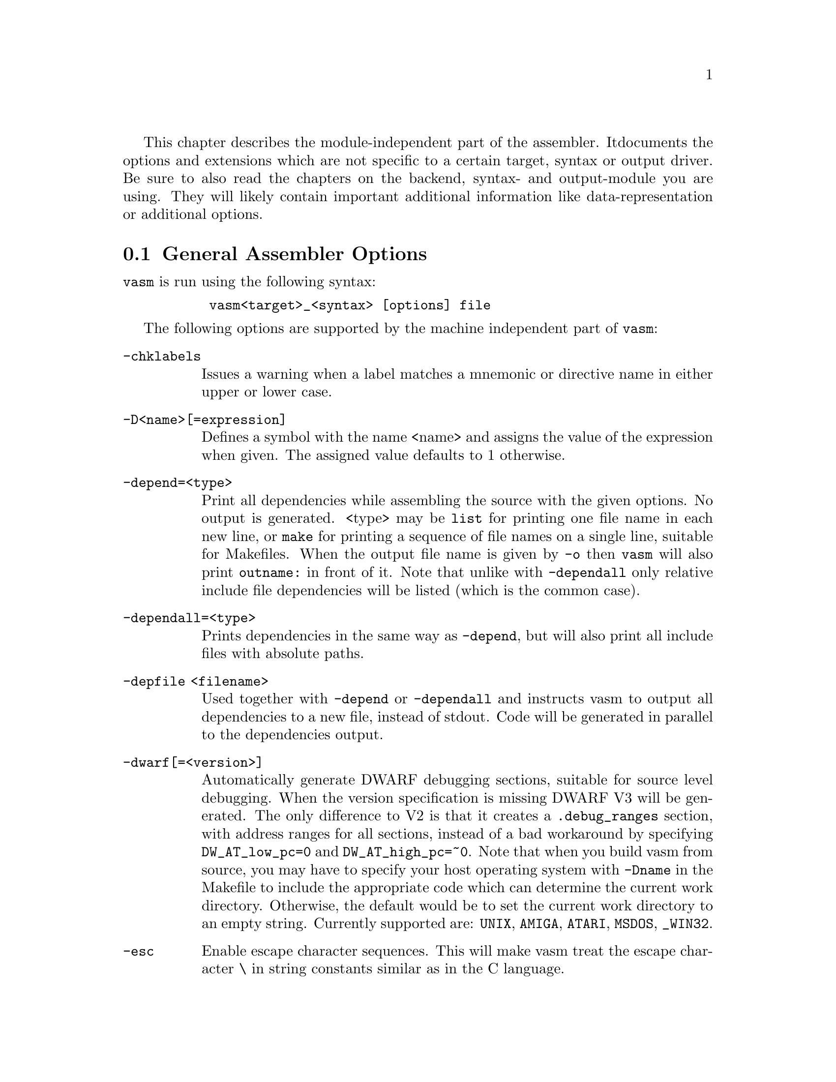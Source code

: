 This chapter describes the module-independent part of the assembler. It
documents the options and extensions which are not specific to a certain
target, syntax or output driver. Be sure to also read the chapters on the
backend, syntax- and output-module you are using. They will
likely contain important additional information like data-representation
or additional options.

@node General Assembler Options
@section General Assembler Options

    @command{vasm} is run using the following syntax:

@example
      @command{vasm<target>_<syntax> [options] file}
@end example

    The following options are supported by the machine independent part
    of @command{vasm}:

@table @option

@item -chklabels
        Issues a warning when a label matches a mnemonic or directive name
        in either upper or lower case.

@item -D<name>[=expression]
        Defines a symbol with the name <name> and assigns the value of the
        expression when given. The assigned value defaults to 1 otherwise.

@item -depend=<type>
        Print all dependencies while assembling the source with the given
        options. No output is generated. <type> may be @option{list} for
        printing one file name in each new line, or @option{make} for printing
        a sequence of file names on a single line, suitable for Makefiles.
        When the output file name is given by @option{-o} then
        @command{vasm} will also print @code{outname:} in front of it.
        Note that unlike with @option{-dependall} only relative include
        file dependencies will be listed (which is the common case).

@item -dependall=<type>
        Prints dependencies in the same way as @option{-depend}, but
        will also print all include files with absolute paths.

@item -depfile <filename>
        Used together with @option{-depend} or @option{-dependall} and
        instructs vasm to output all dependencies to a new file, instead
        of stdout. Code will be generated in parallel to the dependencies
        output.

@item -dwarf[=<version>]
        Automatically generate DWARF debugging sections, suitable for
        source level debugging. When the version specification is missing
        DWARF V3 will be generated. The only difference to V2 is that it
        creates a @code{.debug_ranges} section, with address ranges for all
        sections, instead of a bad workaround by specifying
        @code{DW_AT_low_pc=0} and @code{DW_AT_high_pc=~0}.
        Note that when you build vasm from source, you may have to specify
        your host operating system with @code{-Dname} in the Makefile to
        include the appropriate code which can determine the current
        work directory. Otherwise, the default would be to set the current
        work directory to an empty string. Currently supported are:
        @code{UNIX}, @code{AMIGA}, @code{ATARI}, @code{MSDOS},
        @code{_WIN32}.

@item -esc
        Enable escape character sequences. This will make vasm treat the
        escape character \ in string constants similar as in the C language.

@item -F<fmt>
        Use module <fmt> as output driver. See the chapter on output
        drivers for available formats and options.

@item -I<path>
        Define another include path. They are searched in the order of
        occurence on the command line.

@item -ignore-mult-inc
        When the same file is included multiple times with the same path
        this is silently ignored, causing the file to be processed only
        once. Note that you can still include the same file twice when
        using different paths to access it.

@item -L <listfile>
        Enables generation of a listing file and directs the output into
        the file <listfile>.

@item -Ll<lines>
        Set the number of lines per listing file page to <lines>.

@item -Lnf
        Do not emit any form feed code into the listing file, for starting
        a new page.

@item -Lns
        Do not include symbols in the listing file.

@item -maxerrors=<n>
        Defines the maximum number of errors to display before assembly
        is aborted. When <n> is 0 then there is no limit. Defaults to 5.

@item -maxmacrecurs=<n>
        Defines the maximum of number of recursions within a macro.
        Defaults to 1000.

@item -nocase
        Disables case-sensitivity for everything - identifiers, directives
        and instructions. Note that directives and instructions may already
        be case-insensitive by default in some modules.

@item -noesc
        No escape character sequences. This will make vasm treat the
        escape character \ as any other character. Might be useful for
        compatibility.

@item -noialign
        Perform no automatic alignment for instructions. Note that
        unaligned instructions make your code crash when executed!
        Only set when you know what you do!

@item -nosym
        Strips all local symbols from the output file and doesn't include
        any other symbols than those which are required for external
        linkage.

@item -nowarn=<n>
        Disable warning message <n>. <n> has to be the number of a valid
        warning message, otherwise an error is generated.

@item -o <ofile>
        Write the generated assembler output to <ofile> rather than
        @file{a.out}.

@item -pad=<value>
        The given padding value can be one of multiple bytes (up to the
        cpu-backend's address size). It is used for alignment purposes
        and to fill gaps between absolute @code{ORG} sections in the
        binary output module. Defaults to a zero-byte.

@item -pic
        Try to generate position independant code. Every relocation is
        flagged by an error message.

@item -quiet      
        Do not print the copyright notice and the final statistics.

@item -unnamed-sections
        Sections are no longer distinguished by their name, but only by
        their attributes. This has the effect that when defining a second
        section with a different name but same attributes as a first one,
        it will switch to the first, instead of starting a new section.
        Is set automatically, when using an output-module which doesn't
        support section names. For example: aout, tos, xfile.

@item -unsshift
        The shift-right operator (@code{>>}) treats the value to shift as
        unsigned, which has the effect that 0-bits are inserted on the
        left side. The number of bits in a value depend on the target
        address type (refer to the appropriate cpu module documentation).

@item -w
        Hide all warning messages.

@item -wfail
        The return code of vasm will no longer be 0 (success), when there
        was a warning. Errors always make the return code fail.

@item -x
        Show an error message, when referencing an undefined symbol.
        The default behaviour is to declare this symbol as externally
        defined.

@end table

Note that while most options allow an argument without any separating blank,
some others require it (e.g. @option{-o} and @option{-L}).

@section Expressions

Standard expressions are usually evaluated by the main part of vasm
rather than by one of the modules (unless this is necessary).

All expressions evaluated by the frontend are calculated in terms
of target address values, i.e. the range depends on the backend.

The available operators include all those which are common in assembler as
well as in C expressions.

C like operators:
@itemize
@item Unary: @code{+ - ! ~}
@item Arithmetic: @code{+ - * / % << >>}
@item Bitwise: @code{& | ^}
@item Logical: @code{&& ||}
@item Comparative: @code{< > <= >= == !=}
@end itemize

Assembler like operators:
@itemize
@item Unary: @code{+ - ~}
@item Arithmetic: @code{+ - * / // << >>}
@item Bitwise: @code{& ! ~}
@item Comparative: @code{< > <= >= = <>}
@end itemize

Up to version 1.4b the operators had the same precedence and associativity as
in the C language. Newer versions have changed the operator priorities to
comply with the common assembler behaviour. The expression evaluation
priorities, from highest to lowest, are:

@enumerate 1
@item @code{+ - ! ~} (unary +/- sign, not, complement)
@item @code{<< >>} (shift left, shift right)
@item @code{&} (bitwise and)
@item @code{^ ~} (bitwise exclusive-or)
@item @code{| !} (bitwise inclusive-or)
@item @code{* / % //} (multiply, divide, modulo)
@item @code{+ -} (plus, minus)
@item @code{< > <= >=} (less, greater, less or equal, greater or equal)
@item @code{== != = <>} (equality, inequality)
@item @code{&&} (logical and)
@item @code{||} (logical or)
@end enumerate

Operands are integral values of the target address type. They can either be
specified as integer constants of different bases (see the documentation
on the syntax module to see how the base is specified) or character
constants. Character constants are introduced by @code{'} or @code{"}
and have to be terminated by the same character that started them.

Multiple characters are allowed and a constant is built according to the
endianess of the target.

When the @option{-esc} option was specified, or automatically enabled by
a syntax module, vasm interprets escape character sequences as in the
C language:

@table @code

@item \\
        Produces a single @code{\}.

@item \b
        The bell character.

@item \f
        Form feed.

@item \n
        Line feed.

@item \r
        Carriage return.

@item \t
        Tabulator.

@item \"
        Produces a single @code{"}.
    
@item \'
        Produces a single @code{'}.

@item \e
        Escape character (27).

@item \<octal-digits>
        One character with the code specified by the digits
        as octal value.

@item \x<hexadecimal-digits>
        One character with the code specified by the digits
        as hexadecimal value.

@item \X<hexadecimal-digits>
        Same as @code{\x}.

@end table

Note, that the default behaviour of vasm has changed since V1.7! Escape
sequence handling has been the default in older versions. This has been
changed to increase compatibility with other assemblers. Use @option{-esc}
to assemble sources with escape character sequences. It is still the
default in the @code{std} syntax module, though.

@section Symbols

You can define as many symbols as your available memory permits. A symbol
may have any length and can be of global or local scope. Internally, there
are three types of symbols:
@table @code
@item Expression
      These symbols are usually not visible outside the
      source, unless they are explicitely exported.
@item Label
      Labels are always addresses inside a program section. By
      default they have local scope for the linker.
@item Imported
      These symbols are externally defined and must be
      resolved by the linker.
@end table

Beginning with vasm V1.5c one expression symbol is always defined to allow
conditional assembly depending on the assembler being used: @code{__VASM}.
Its value depends on the selected cpu module. There may be other symbols which
are pre-defined by the syntax- or by the cpu module.

@section Include Files

Vasm supports include files and defining include paths. Whether this
functionality is available depends on the syntax module, which has to
provide the appropriate directives.

On startup vasm will define at least one default include path: the
current working directory, where the assembler program was launched from.
When the input file is loaded from a different directory, i.e. the input
file is a relative or absolute path and not a single file name, then the
path to the input file name will be added as another include path.

Include paths are searched in the following order:
@enumerate 1
@item Current work directory.
@item Paths specified by @option{-I} in the order of occurence on the
      command line.
@item Path to the input source file.
@item Paths specified by directives inside the source text (in the order
      of occurence).
@end enumerate

@section Macros

Macros are supported by vasm, but the directives for defining them have
to be implemented in the syntax module. The assembler core supports 9
macro arguments by default to be passed in the operand field,
which can be extended to any number by the syntax module.
They can be referenced inside the macro either by name (@code{\name}) or by
number (@code{\1} to @code{\9}), or both, depending on the syntax module.
Recursions and early exits are supported.

Refer to the selected syntax module for more details.

@section Structures

Vasm supports structures, but the directives for defining them
have to be implemented in the syntax module.

@section Conditional Assembly

Has to be provided completely by the syntax module.

@section Known Problems

    Some known module-independent problems of @command{vasm} at the moment:

@itemize @minus

@item None.

@end itemize

@section Credits

    All those who wrote parts of the @command{vasm} distribution, made suggestions,
    answered my questions, tested @command{vasm}, reported errors or were otherwise
    involved in the development of @command{vasm} (in descending alphabetical order,
    under work, not complete):

@itemize
    @item Jordan Zebor
    @item Joseph Zatarski
    @item Frank Wille
    @item Jim Westfall
    @item Jens Sch"onfeld
    @item Henryk Richter
    @item Sebastian Pachuta
    @item Esben Norby
    @item Gunther Nikl
    @item George Nakos
    @item Timm S. Mueller
    @item Gareth Morris
    @item Dominic Morris
    @item Garry Marshall
    @item Jean-Paul Mari
    @item Mauricio Mu@~noz Lucero
    @item J@"org van de Loo
    @item Robert Leffmann
    @item Andreas Larsson
    @item Miro Kropacek
    @item Olav Kr"omeke
    @item Mikael Kalms
    @item Mark Jones
    @item Bert Jahn
    @item Daniel Illgen
    @item Matthew Hey
    @item Philippe Guichardon
    @item Romain Giot
    @item Francois Galea
    @item Tom Duin
    @item Fernando Cabrera
    @item Patrick Bricout
    @item Karoly Balogh
@end itemize

@section Error Messages

The frontend has the following error messages:

@itemize @minus
@item 1: illegal operand types
@item 2: unknown mnemonic <%s>
@item 3: unknown section <%s>
@item 4: no current section specified
@item 5: internal error %d in line %d of %s
@item 6: symbol <%s> redefined
@item 7: %c expected
@item 8: cannot resolve section <%s>, maximum number of passes reached
@item 9: instruction not supported on selected architecture
@item 10: number or identifier expected
@item 11: could not initialize %s module
@item 12: multiple input files
@item 13: could not open <%s> for input
@item 14: could not open <%s> for output
@item 15: unknown option <%s>
@item 16: no input file specified
@item 17: could not initialize output module <%s>
@item 18: out of memory
@item 19: symbol <%s> recursively defined
@item 20: fail: %s
@item 21: section offset is lower than current pc
@item 22: target data type overflow (%d bits)
@item 23: undefined symbol <%s>
@item 24: trailing garbage after option -%c
@item 25: missing pacro parameters
@item 26: missing end directive for macro "%s"
@item 27: macro definition inside macro "%s"
@item 28: maximum number of %d macro arguments exceeded
@item 29: option %s was specified twice
@item 30: read error on <%s>
@item 31: expression must be constant
@item 32: initialized data in bss
@item 33: missing end directive in repeat-block
@item 34: #%d is not a valid warning message
@item 35: relocation not allowed
@item 36: illegal escape sequence \%c
@item 37: no current macro to exit
@item 38: internal symbol %s redefined by user
@item 39: illegal relocation
@item 40: label name conflicts with mnemonic
@item 41: label name conflicts with directive
@item 42: division by zero
@item 43: illegal macro argument
@item 44: reloc org is already set
@item 45: reloc org was not set
@item 46: address space overflow
@item 47: bad file-offset argument
@item 48: assertion "%s" failed: %s
@item 49: cannot declare structure within structure
@item 50: no structure
@item 51: instruction has been auto-aligned
@item 52: macro name conflicts with mnemonic
@item 53: macro name conflicts with directive
@item 54: non-relocatable expression in equate <%s>
@item 55: initialized data in offset section
@item 56: illegal structure recursion
@item 57: maximum number of macro recursions (%d) reached
@item 58: data has been auto-aligned
@item 59: register symbol <%s> redefined
@item 60: cannot evaluate constant huge integer expression
@item 61: cannot evaluate floating point expression
@item 62: imported symbol <%s> was not referenced
@item 63: symbol <%s> already defined with %s scope
@item 64: unexpected "else" without "if"
@item 65: unexpected "endif" without "if"
@item 66: maximum if-nesting depth exceeded (%d levels)
@item 67: "endif" missing for conditional block started at %s line %d
@item 68: repeatedly defined symbol <%s>
@item 69: macro <%s> does not exist
@item 70: register <%s> does not exist
@item 71: register symbol <%s> has wrong type
@item 72: cannot mix positional and keyword arguments
@item 73: undefined macro argument name
@item 74: required macro argument %d was left out
@item 75: label <%s> redefined

@end itemize
